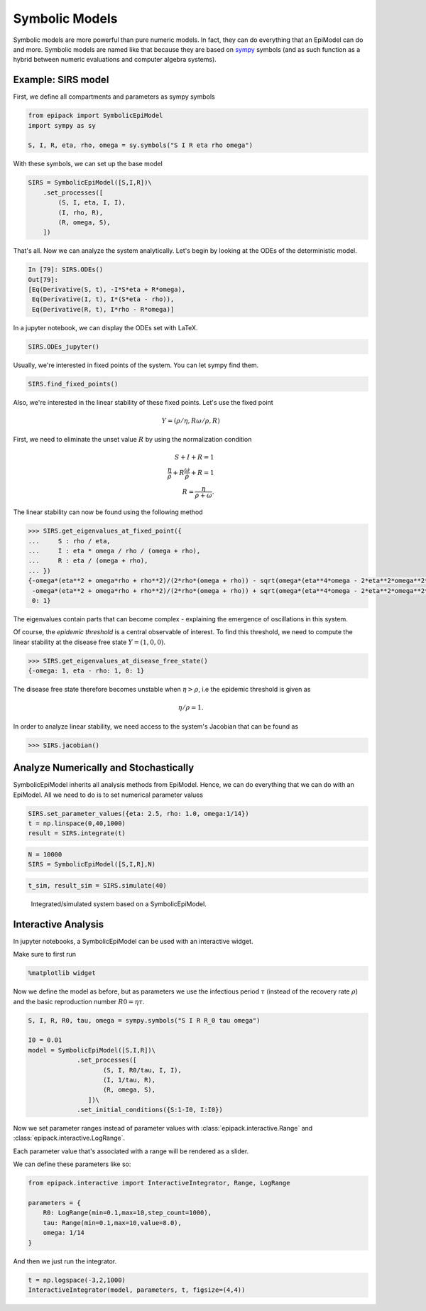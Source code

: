Symbolic Models
===============

Symbolic models are more powerful than pure numeric models.
In fact, they can do everything that an EpiModel can do and more.
Symbolic models are named like that because they are based
on sympy_ symbols (and as such function as a hybrid between
numeric evaluations and computer algebra systems).

Example: SIRS model
-------------------

First, we define all compartments and parameters as
sympy symbols

.. code:: python

    from epipack import SymbolicEpiModel
    import sympy as sy

    S, I, R, eta, rho, omega = sy.symbols("S I R eta rho omega")

With these symbols, we can set up the base model

.. code:: python

    SIRS = SymbolicEpiModel([S,I,R])\
        .set_processes([
            (S, I, eta, I, I),
            (I, rho, R),
            (R, omega, S),
        ])

That's all. Now we can analyze the system analytically.
Let's begin by looking at the ODEs of the deterministic model.

.. code::

    In [79]: SIRS.ODEs()
    Out[79]:
    [Eq(Derivative(S, t), -I*S*eta + R*omega),
     Eq(Derivative(I, t), I*(S*eta - rho)),
     Eq(Derivative(R, t), I*rho - R*omega)]

In a jupyter notebook, we can display the ODEs set with LaTeX.

.. code:: python 

    SIRS.ODEs_jupyter()

.. image:: symbolic_media/ODEs.png

Usually, we're interested in fixed points of the system.
You can let sympy find them.

.. code:: python

    SIRS.find_fixed_points()

.. image:: symbolic_media/fixed_points.png

Also, we're interested in the linear stability of these
fixed points. Let's use the fixed point

.. math::

    Y = (\rho / \eta, R\omega/\rho, R)

First, we need to eliminate the unset value :math:`R` by using
the normalization condition

.. math::

    S + I + R = 1\\
    \frac{\eta}{\rho} + R\frac{\omega}{\rho} + R = 1\\
    R = \frac{\eta}{\rho + \omega}.

The linear stability can now be found using the following method

.. code:: python

    >>> SIRS.get_eigenvalues_at_fixed_point({
    ...     S : rho / eta,
    ...     I : eta * omega / rho / (omega + rho),
    ...     R : eta / (omega + rho),
    ... })
    {-omega*(eta**2 + omega*rho + rho**2)/(2*rho*(omega + rho)) - sqrt(omega*(eta**4*omega - 2*eta**2*omega**2*rho - 6*eta**2*omega*rho**2 - 4*eta**2*rho**3 + omega**3*rho**2 + 2*omega**2*rho**3 + omega*rho**4))/(2*rho*(omega + rho)): 1,
     -omega*(eta**2 + omega*rho + rho**2)/(2*rho*(omega + rho)) + sqrt(omega*(eta**4*omega - 2*eta**2*omega**2*rho - 6*eta**2*omega*rho**2 - 4*eta**2*rho**3 + omega**3*rho**2 + 2*omega**2*rho**3 + omega*rho**4))/(2*rho*(omega + rho)): 1,
     0: 1}

The eigenvalues contain parts that can become complex -
explaining the emergence of oscillations in this system.

Of course, the `epidemic threshold` is a central observable
of interest. To find this threshold, we need to compute the linear
stability at the disease free state :math:`Y = (1,0,0)`.

.. code:: python

    >>> SIRS.get_eigenvalues_at_disease_free_state()
    {-omega: 1, eta - rho: 1, 0: 1}

The disease free state therefore becomes unstable 
when :math:`\eta > \rho`, i.e the epidemic threshold
is given as 

.. math::

    \eta / \rho = 1.

In order to analyze linear stability, we need access to the system's
Jacobian that can be found as 

.. code:: python

    >>> SIRS.jacobian()

.. image:: symbolic_media/jacobian.png


Analyze Numerically and Stochastically
--------------------------------------

SymbolicEpiModel inherits all analysis methods from EpiModel.
Hence, we can do everything that we can do with an EpiModel. 
All we need to do is to set numerical parameter values 

.. code:: python

    SIRS.set_parameter_values({eta: 2.5, rho: 1.0, omega:1/14})
    t = np.linspace(0,40,1000)
    result = SIRS.integrate(t)
    
.. code:: python

    N = 10000
    SIRS = SymbolicEpiModel([S,I,R],N)

.. code:: python

    t_sim, result_sim = SIRS.simulate(40)

.. figure:: symbolic_media/SIRS_numeric_stochastic.png

    Integrated/simulated system based on a SymbolicEpiModel.

Interactive Analysis
--------------------

In jupyter notebooks, a SymbolicEpiModel
can be used with an interactive widget.

Make sure to first run

.. code:: python

    %matplotlib widget

Now we define the model as before, but
as parameters we use the infectious period :math:`\tau`
(instead of the recovery rate :math:`\rho`) and 
the basic reproduction number :math:`R0 = \eta\tau`.

.. code:: python

    S, I, R, R0, tau, omega = sympy.symbols("S I R R_0 tau omega")

    I0 = 0.01
    model = SymbolicEpiModel([S,I,R])\
                 .set_processes([
                        (S, I, R0/tau, I, I),
                        (I, 1/tau, R),
                        (R, omega, S),
                    ])\
                 .set_initial_conditions({S:1-I0, I:I0})

Now we set parameter
ranges instead of parameter values with
:class:`epipack.interactive.Range` and
:class:`epipack.interactive.LogRange`.

Each parameter value that's associated 
with a range will be rendered as a slider.

We can define these parameters like so:

.. code:: python

    from epipack.interactive import InteractiveIntegrator, Range, LogRange

    parameters = {
        R0: LogRange(min=0.1,max=10,step_count=1000),
        tau: Range(min=0.1,max=10,value=8.0),
        omega: 1/14
    }

And then we just run the integrator.

.. code:: python

    t = np.logspace(-3,2,1000)
    InteractiveIntegrator(model, parameters, t, figsize=(4,4))
 
.. video:: ../_static/interactive_integrator.mp4
    :width: 500


.. _`sympy`: https://www.sympy.org/en/index.html
